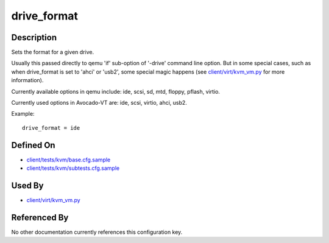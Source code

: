 
drive\_format
=============

Description
-----------

Sets the format for a given drive.

Usually this passed directly to qemu 'if' sub-option of '-drive' command
line option. But in some special cases, such as when drive\_format is
set to 'ahci' or 'usb2', some special magic happens (see
`client/virt/kvm\_vm.py <https://github.com/autotest/autotest/blob/master/client/virt/kvm_vm.py>`_
for more information).

Currently available options in qemu include: ide, scsi, sd, mtd, floppy,
pflash, virtio.

Currently used options in Avocado-VT are: ide, scsi, virtio, ahci,
usb2.

Example:

::

    drive_format = ide

Defined On
----------

-  `client/tests/kvm/base.cfg.sample <https://github.com/autotest/autotest/blob/master/client/tests/kvm/base.cfg.sample>`_
-  `client/tests/kvm/subtests.cfg.sample <https://github.com/autotest/autotest/blob/master/client/tests/kvm/subtests.cfg.sample>`_

Used By
-------

-  `client/virt/kvm\_vm.py <https://github.com/autotest/autotest/blob/master/client/virt/kvm_vm.py>`_

Referenced By
-------------

No other documentation currently references this configuration key.

